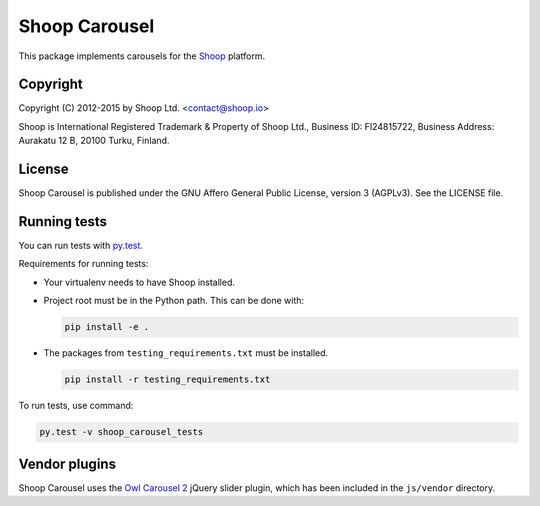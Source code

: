 Shoop Carousel
==============

This package implements carousels
for the `Shoop <https://shoop.io/>`_ platform.

Copyright
---------

Copyright (C) 2012-2015 by Shoop Ltd. <contact@shoop.io>

Shoop is International Registered Trademark & Property of Shoop Ltd.,
Business ID: FI24815722, Business Address: Aurakatu 12 B, 20100 Turku,
Finland.

License
-------

Shoop Carousel is published under the GNU Affero General Public License,
version 3 (AGPLv3). See the LICENSE file.

Running tests
-------------

You can run tests with `py.test <http://pytest.org/>`_.

Requirements for running tests:

* Your virtualenv needs to have Shoop installed.

* Project root must be in the Python path.  This can be done with:

  .. code:: sh

     pip install -e .

* The packages from ``testing_requirements.txt`` must be installed.

  .. code:: sh

     pip install -r testing_requirements.txt

To run tests, use command:

.. code:: sh

   py.test -v shoop_carousel_tests

Vendor plugins
-------------

Shoop Carousel uses the `Owl Carousel 2 <http://www.owlcarousel.owlgraphic.com/>`_
jQuery slider plugin, which has been included in the ``js/vendor`` directory.
